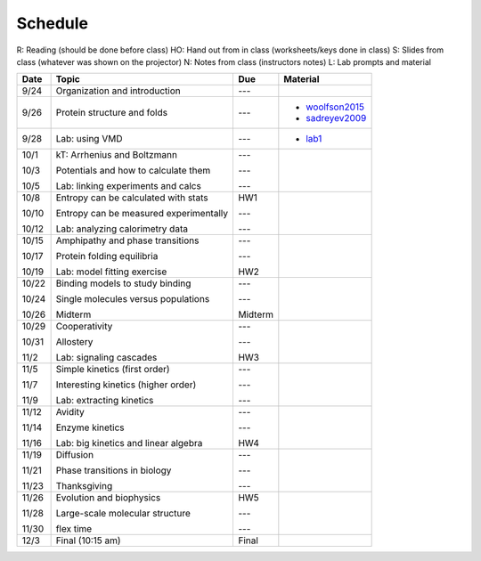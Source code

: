 Schedule
========

R: Reading (should be done before class)
HO: Hand out from in class (worksheets/keys done in class)
S: Slides from class (whatever was shown on the projector)
N: Notes from class (instructors notes)
L: Lab prompts and material

+--------------+------------------------------------------------+------------------+----------------------------------------------------------------------------------------------------------------------------------------------------------------------------------------------+
| Date         | Topic                                          |  Due             | Material                                                                                                                                                                                     |
+==============+================================================+==================+==============================================================================================================================================================================================+
| 9/24         | Organization and introduction                  | ---              |                                                                                                                                                                                              |
+--------------+------------------------------------------------+------------------+----------------------------------------------------------------------------------------------------------------------------------------------------------------------------------------------+
| 9/26         | Protein structure and folds                    | ---              | + woolfson2015_                                                                                                                                                                              |
|              |                                                |                  | + sadreyev2009_                                                                                                                                                                              |
+--------------+------------------------------------------------+------------------+----------------------------------------------------------------------------------------------------------------------------------------------------------------------------------------------+
| 9/28         | Lab: using VMD                                 | ---              | + lab1_                                                                                                                                                                                      |
+--------------+------------------------------------------------+------------------+----------------------------------------------------------------------------------------------------------------------------------------------------------------------------------------------+
| 10/1         | kT: Arrhenius and Boltzmann                    | ---              |                                                                                                                                                                                              |
|              |                                                |                  |                                                                                                                                                                                              |
| 10/3         | Potentials and how to calculate them           | ---              |                                                                                                                                                                                              |
|              |                                                |                  |                                                                                                                                                                                              |
| 10/5         | Lab: linking experiments and calcs             | ---              |                                                                                                                                                                                              |
+--------------+------------------------------------------------+------------------+----------------------------------------------------------------------------------------------------------------------------------------------------------------------------------------------+
| 10/8         | Entropy can be calculated with stats           | HW1              |                                                                                                                                                                                              |
|              |                                                |                  |                                                                                                                                                                                              |
| 10/10        | Entropy can be measured experimentally         | ---              |                                                                                                                                                                                              |
|              |                                                |                  |                                                                                                                                                                                              |
| 10/12        | Lab: analyzing calorimetry data                | ---              |                                                                                                                                                                                              |
+--------------+------------------------------------------------+------------------+----------------------------------------------------------------------------------------------------------------------------------------------------------------------------------------------+
| 10/15        | Amphipathy and phase transitions               | ---              |                                                                                                                                                                                              |
|              |                                                |                  |                                                                                                                                                                                              |
| 10/17        | Protein folding equilibria                     | ---              |                                                                                                                                                                                              |
|              |                                                |                  |                                                                                                                                                                                              |
| 10/19        | Lab: model fitting exercise                    | HW2              |                                                                                                                                                                                              |
+--------------+------------------------------------------------+------------------+----------------------------------------------------------------------------------------------------------------------------------------------------------------------------------------------+
| 10/22        | Binding models to study binding                | ---              |                                                                                                                                                                                              |
|              |                                                |                  |                                                                                                                                                                                              |
| 10/24        | Single molecules versus populations            | ---              |                                                                                                                                                                                              |
|              |                                                |                  |                                                                                                                                                                                              |
| 10/26        | Midterm                                        | Midterm          |                                                                                                                                                                                              |
+--------------+------------------------------------------------+------------------+----------------------------------------------------------------------------------------------------------------------------------------------------------------------------------------------+
| 10/29        | Cooperativity                                  | ---              |                                                                                                                                                                                              |
|              |                                                |                  |                                                                                                                                                                                              |
| 10/31        | Allostery                                      | ---              |                                                                                                                                                                                              |
|              |                                                |                  |                                                                                                                                                                                              |
| 11/2         | Lab: signaling cascades                        | HW3              |                                                                                                                                                                                              |
+--------------+------------------------------------------------+------------------+----------------------------------------------------------------------------------------------------------------------------------------------------------------------------------------------+
| 11/5         | Simple kinetics (first order)                  | ---              |                                                                                                                                                                                              |
|              |                                                |                  |                                                                                                                                                                                              |
| 11/7         | Interesting kinetics (higher order)            | ---              |                                                                                                                                                                                              |
|              |                                                |                  |                                                                                                                                                                                              |
| 11/9         | Lab: extracting kinetics                       | ---              |                                                                                                                                                                                              |
+--------------+------------------------------------------------+------------------+----------------------------------------------------------------------------------------------------------------------------------------------------------------------------------------------+
| 11/12        | Avidity                                        | ---              |                                                                                                                                                                                              |
|              |                                                |                  |                                                                                                                                                                                              |
| 11/14        | Enzyme kinetics                                | ---              |                                                                                                                                                                                              |
|              |                                                |                  |                                                                                                                                                                                              |
| 11/16        | Lab: big kinetics and linear algebra           | HW4              |                                                                                                                                                                                              |
+--------------+------------------------------------------------+------------------+----------------------------------------------------------------------------------------------------------------------------------------------------------------------------------------------+
| 11/19        | Diffusion                                      | ---              |                                                                                                                                                                                              |
|              |                                                |                  |                                                                                                                                                                                              |
| 11/21        | Phase transitions in biology                   | ---              |                                                                                                                                                                                              |
|              |                                                |                  |                                                                                                                                                                                              |
| 11/23        | Thanksgiving                                   | ---              |                                                                                                                                                                                              |
+--------------+------------------------------------------------+------------------+----------------------------------------------------------------------------------------------------------------------------------------------------------------------------------------------+
| 11/26        | Evolution and biophysics                       | HW5              |                                                                                                                                                                                              |
|              |                                                |                  |                                                                                                                                                                                              |
| 11/28        | Large-scale molecular structure                | ---              |                                                                                                                                                                                              |
|              |                                                |                  |                                                                                                                                                                                              |
| 11/30        | flex time                                      | ---              |                                                                                                                                                                                              |
+--------------+------------------------------------------------+------------------+----------------------------------------------------------------------------------------------------------------------------------------------------------------------------------------------+
| 12/3         | Final (10:15 am)                               | Final            |                                                                                                                                                                                              |
+--------------+------------------------------------------------+------------------+----------------------------------------------------------------------------------------------------------------------------------------------------------------------------------------------+

.. list of links are down here to keep table source human readable

.. reading links
.. _sadreyev2009: https://github.com/harmsm/physical-biochemistry/blob/master/readings/02-lecture_protein-domains/sadreyev_2009_discrete_continuous_duality_of_protein%20structures.pdf
.. _woolfson2015: https://github.com/harmsm/physical-biochemistry/blob/master/readings/02-lecture_protein-domains/woolfson_2015_de_novo_protein_design.pdf

.. lab links
.. _lab1: https://github.com/harmsm/physical-biochemistry/tree/master/labs/01-lab
